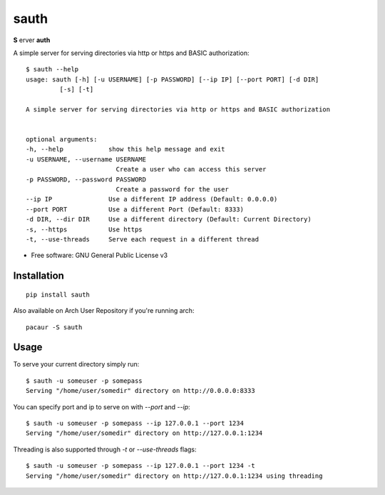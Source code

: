 =====
sauth
=====


.. image:: https://img.shields.io/pypi/v/sauth.svg
        :target: https://pypi.python.org/pypi/sauth

**S** erver **auth**

A simple server for serving directories via http or https and BASIC authorization::

    $ sauth --help
    usage: sauth [-h] [-u USERNAME] [-p PASSWORD] [--ip IP] [--port PORT] [-d DIR]
             [-s] [-t]

    A simple server for serving directories via http or https and BASIC authorization


    optional arguments:
    -h, --help            show this help message and exit
    -u USERNAME, --username USERNAME
                            Create a user who can access this server
    -p PASSWORD, --password PASSWORD
                            Create a password for the user
    --ip IP               Use a different IP address (Default: 0.0.0.0)
    --port PORT           Use a different Port (Default: 8333)
    -d DIR, --dir DIR     Use a different directory (Default: Current Directory)
    -s, --https           Use https
    -t, --use-threads     Serve each request in a different thread

* Free software: GNU General Public License v3

Installation
------------

::

    pip install sauth

Also available on Arch User Repository if you're running arch::
    
    pacaur -S sauth

Usage
-----

To serve your current directory simply run::

    $ sauth -u someuser -p somepass
    Serving "/home/user/somedir" directory on http://0.0.0.0:8333

You can specify port and ip to serve on with `--port` and `--ip`::

    $ sauth -u someuser -p somepass --ip 127.0.0.1 --port 1234
    Serving "/home/user/somedir" directory on http://127.0.0.1:1234

Threading is also supported through  `-t` or `--use-threads` flags::

    $ sauth -u someuser -p somepass --ip 127.0.0.1 --port 1234 -t
    Serving "/home/user/somedir" directory on http://127.0.0.1:1234 using threading